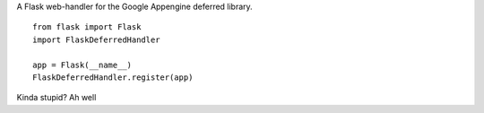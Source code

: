 A Flask web-handler for the Google Appengine deferred library.

::

    from flask import Flask
    import FlaskDeferredHandler

    app = Flask(__name__)
    FlaskDeferredHandler.register(app)


Kinda stupid? Ah well